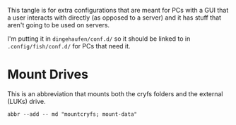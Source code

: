 #+BEGIN_COMMENT
.. title: Abbreviations: Mother Ship
.. slug: abbreviations-mother-ship
.. date: 2024-04-25 14:22:03 UTC-07:00
.. tags: abbreviations,configuration,version-0
.. category: Abbreviations
.. link: 
.. description: Abbreviations for PCs with users attached.
.. type: text
.. status: 
.. updated: 

#+END_COMMENT
#+TOC: headlines 2

#+begin_src noweb :tangle ../dingehaufen/conf.d/mother-ship.fish :exports none
<<mount-drives>>
#+end_src

This tangle is for extra configurations that are meant for PCs with a GUI that a user interacts with directly (as opposed to a server) and it has stuff that aren't going to be used on servers.

I'm putting it in ~dingehaufen/conf.d/~ so it should be linked to in ~.config/fish/conf.d/~ for PCs that need it.

* Mount Drives

This is an abbreviation that mounts both the cryfs folders and the external (LUKs) drive.

#+begin_src fish :noweb-ref mount-drives
abbr --add -- md "mountcryfs; mount-data"
#+end_src
